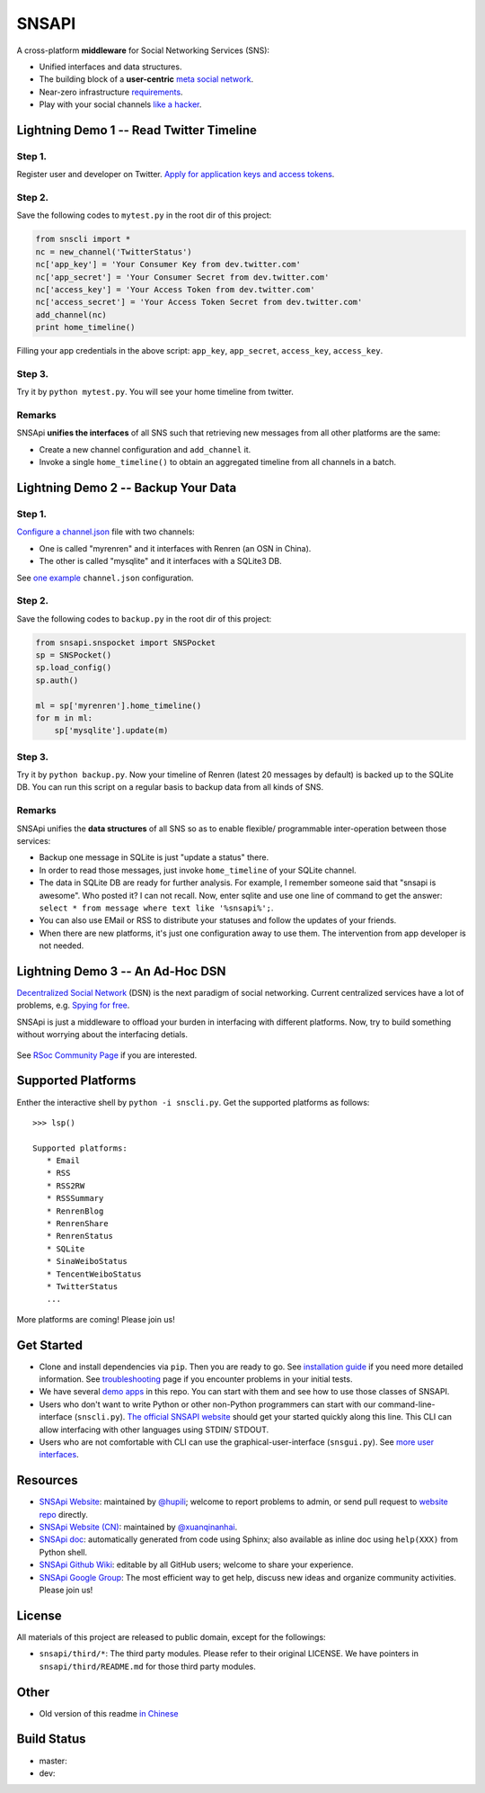 SNSAPI
======

A cross-platform **middleware** for Social Networking Services (SNS):

-  Unified interfaces and data structures.
-  The building block of a **user-centric** `meta social
   network <https://github.com/hupili/snsapi/wiki/Taxonomy>`__.
-  Near-zero infrastructure
   `requirements <https://github.com/hupili/snsapi/wiki/Installation>`__.
-  Play with your social channels `like a
   hacker <http://snsapi.ie.cuhk.edu.hk/>`__.

Lightning Demo 1 -- Read Twitter Timeline
-----------------------------------------

Step 1.
~~~~~~~

Register user and developer on Twitter. `Apply for application keys and
access
tokens <https://github.com/hupili/snsapi/wiki/Apply-for-app-key>`__.

Step 2.
~~~~~~~

Save the following codes to ``mytest.py`` in the root dir of this
project:

.. code:: python

    from snscli import *
    nc = new_channel('TwitterStatus')
    nc['app_key'] = 'Your Consumer Key from dev.twitter.com'
    nc['app_secret'] = 'Your Consumer Secret from dev.twitter.com'
    nc['access_key'] = 'Your Access Token from dev.twitter.com'
    nc['access_secret'] = 'Your Access Token Secret from dev.twitter.com'
    add_channel(nc)
    print home_timeline()

Filling your app credentials in the above script: ``app_key``,
``app_secret``, ``access_key``, ``access_key``.

Step 3.
~~~~~~~

Try it by ``python mytest.py``. You will see your home timeline from
twitter.

Remarks
~~~~~~~

SNSApi **unifies the interfaces** of all SNS such that retrieving new
messages from all other platforms are the same:

-  Create a new channel configuration and ``add_channel`` it.
-  Invoke a single ``home_timeline()`` to obtain an aggregated timeline
   from all channels in a batch.

Lightning Demo 2 -- Backup Your Data
------------------------------------

Step 1.
~~~~~~~

`Configure a
channel.json <https://github.com/hupili/snsapi/wiki/Configurations>`__
file with two channels:

-  One is called "myrenren" and it interfaces with Renren (an OSN in
   China).
-  The other is called "mysqlite" and it interfaces with a SQLite3 DB.

See `one
example <https://github.com/hupili/snsapi/tree/master/app/backup-renren/conf/channel.json.example>`__
``channel.json`` configuration.

Step 2.
~~~~~~~

Save the following codes to ``backup.py`` in the root dir of this
project:

.. code:: python

    from snsapi.snspocket import SNSPocket
    sp = SNSPocket()
    sp.load_config()
    sp.auth()

    ml = sp['myrenren'].home_timeline()
    for m in ml:
        sp['mysqlite'].update(m)

Step 3.
~~~~~~~

Try it by ``python backup.py``. Now your timeline of Renren (latest 20
messages by default) is backed up to the SQLite DB. You can run this
script on a regular basis to backup data from all kinds of SNS.

Remarks
~~~~~~~

SNSApi unifies the **data structures** of all SNS so as to enable
flexible/ programmable inter-operation between those services:

-  Backup one message in SQLite is just "update a status" there.
-  In order to read those messages, just invoke ``home_timeline`` of
   your SQLite channel.
-  The data in SQLite DB are ready for further analysis. For example, I
   remember someone said that "snsapi is awesome". Who posted it? I can
   not recall. Now, enter sqlite and use one line of command to get the
   answer: ``select * from message where text like '%snsapi%';``.
-  You can also use EMail or RSS to distribute your statuses and follow
   the updates of your friends.
-  When there are new platforms, it's just one configuration away to use
   them. The intervention from app developer is not needed.

Lightning Demo 3 -- An Ad-Hoc DSN
---------------------------------

`Decentralized Social
Network <https://github.com/hupili/snsapi/wiki/Taxonomy>`__ (DSN) is the
next paradigm of social networking. Current centralized services have a
lot of problems, e.g. `Spying for
free <http://en.wikipedia.org/wiki/PRISM_%28surveillance_program%29>`__.

SNSApi is just a middleware to offload your burden in interfacing with
different platforms. Now, try to build something without worrying about
the interfacing detials.

.. figure:: https://docs.google.com/drawings/d/1S-REIYN46lR6WpmimG1v5CPJdDYlfVnGDwY3vL5Tju4/pub?w=400
   :alt: 

See `RSoc Community Page <https://github.com/hupili/snsapi/wiki/Rsoc>`__
if you are interested.

Supported Platforms
-------------------

Enther the interactive shell by ``python -i snscli.py``. Get the
supported platforms as follows:

::

    >>> lsp()

    Supported platforms:
       * Email
       * RSS
       * RSS2RW
       * RSSSummary
       * RenrenBlog
       * RenrenShare
       * RenrenStatus
       * SQLite
       * SinaWeiboStatus
       * TencentWeiboStatus
       * TwitterStatus
       ...

More platforms are coming! Please join us!

Get Started
-----------

-  Clone and install dependencies via ``pip``. Then you are ready to go.
   See `installation
   guide <https://github.com/hupili/snsapi/wiki/Installation>`__ if you
   need more detailed information. See
   `troubleshooting <https://github.com/hupili/snsapi/wiki/Troubleshooting>`__
   page if you encounter problems in your initial tests.
-  We have several `demo
   apps <https://github.com/hupili/snsapi/tree/master/app>`__ in this
   repo. You can start with them and see how to use those classes of
   SNSAPI.
-  Users who don't want to write Python or other non-Python programmers
   can start with our command-line-interface (``snscli.py``). `The
   official SNSAPI website <http://snsapi.ie.cuhk.edu.hk/>`__ should get
   your started quickly along this line. This CLI can allow interfacing
   with other languages using STDIN/ STDOUT.
-  Users who are not comfortable with CLI can use the
   graphical-user-interface (``snsgui.py``). See `more user
   interfaces <https://github.com/hupili/snsapi/wiki/End-user-interfaces>`__.

Resources
---------

-  `SNSApi Website <http://snsapi.ie.cuhk.edu.hk/>`__: maintained by
   `@hupili <https://github.com/hupili/>`__; welcome to report problems
   to admin, or send pull request to `website
   repo <https://github.com/hupili/snsapi-website>`__ directly.
-  `SNSApi Website (CN) <http://snsapi.sinaapp.com/>`__: maintained by
   `@xuanqinanhai <https://github.com/xuanqinanhai>`__.
-  `SNSApi doc <https://snsapi.readthedocs.org/en/latest/>`__:
   automatically generated from code using Sphinx; also available as
   inline doc using ``help(XXX)`` from Python shell.
-  `SNSApi Github Wiki <https://github.com/hupili/snsapi/wiki>`__:
   editable by all GitHub users; welcome to share your experience.
-  `SNSApi Google
   Group <https://groups.google.com/forum/?fromgroups#!forum/snsapi>`__:
   The most efficient way to get help, discuss new ideas and organize
   community activities. Please join us!

License
-------

|copyleft|

All materials of this project are released to public domain, except for
the followings:

-  ``snsapi/third/*``: The third party modules. Please refer to their
   original LICENSE. We have pointers in ``snsapi/third/README.md`` for
   those third party modules.

Other
-----

-  Old version of this readme `in
   Chinese <https://github.com/hupili/snsapi/blob/master/doc/snsapi-old-readme-cn.md>`__

Build Status
------------

-  master: |master|
-  dev: |dev|

.. |copyleft| image:: http://unlicense.org/pd-icon.png
   :target: http://unlicense.org
.. |master| image:: https://travis-ci.org/hupili/snsapi.png?branch=master
.. |dev| image:: https://travis-ci.org/hupili/snsapi.png?branch=dev

